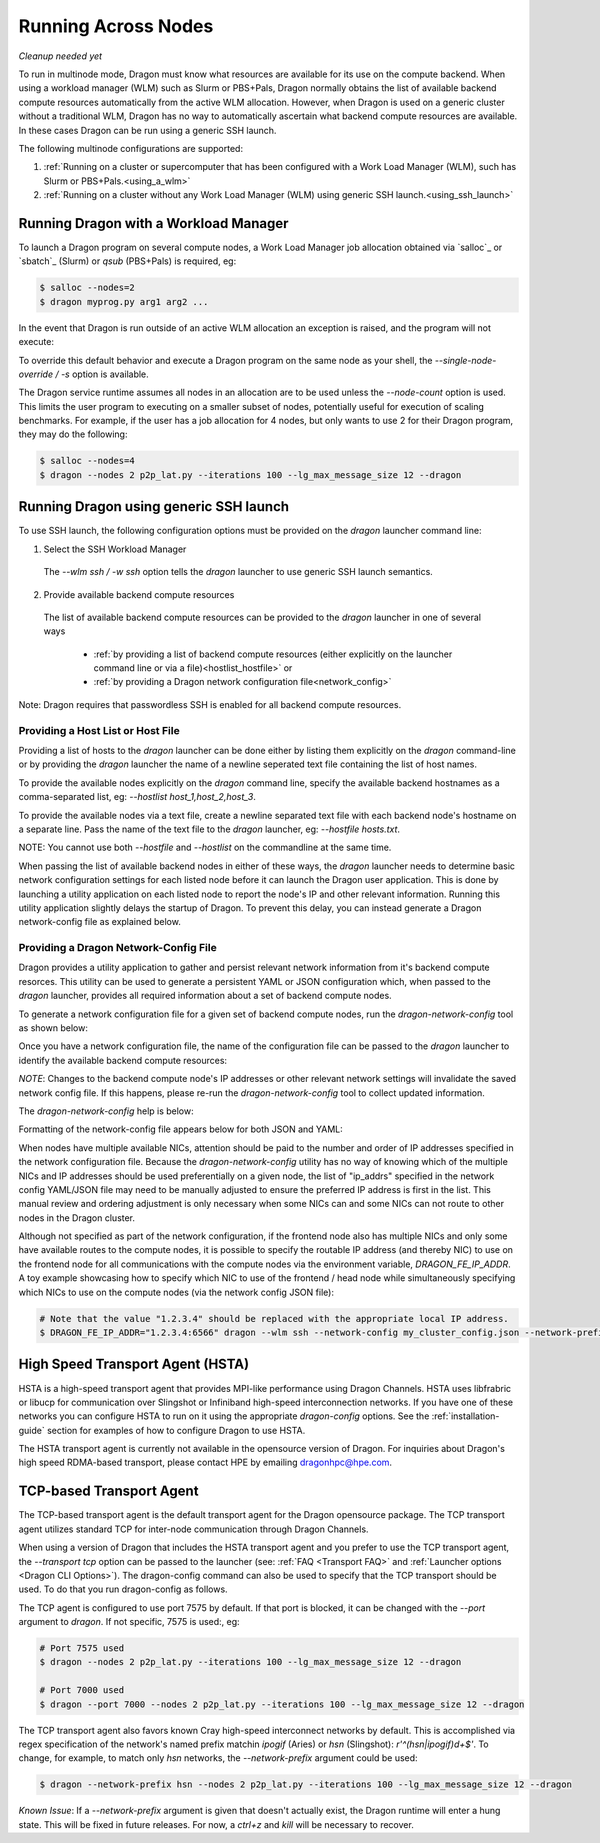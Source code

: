 .. _multinode:

Running Across Nodes
++++++++++++++++++++

*Cleanup needed yet*

To run in multinode mode, Dragon must know what resources are available for its use on the
compute backend. When using a workload manager (WLM) such as Slurm or PBS+Pals, Dragon normally
obtains the list of available backend compute resources automatically from the active WLM
allocation. However, when Dragon is used on a generic cluster without a traditional WLM,
Dragon has no way to automatically ascertain what backend compute resources are available.
In these cases Dragon can be run using a generic SSH launch.

The following multinode configurations are supported:

1. :ref:`Running on a cluster or supercomputer that has been configured with a Work Load Manager (WLM), such has Slurm or PBS+Pals.<using_a_wlm>`
2. :ref:`Running on a cluster without any Work Load Manager (WLM) using generic SSH launch.<using_ssh_launch>`

.. _using_a_wlm:

Running Dragon with a Workload Manager
--------------------------------------
To launch a Dragon program on several compute nodes, a Work Load Manager job allocation
obtained via `salloc`_ or `sbatch`_ (Slurm) or `qsub` (PBS+Pals) is required, eg:

.. code-block:: bash

    $ salloc --nodes=2
    $ dragon myprog.py arg1 arg2 ...

In the event that Dragon is run outside of an active WLM allocation an exception is
raised, and the program will not execute:

.. code-block:: bash
    :caption: Dragon exception when no WLM allocation exists:

    $ dragon p2p_lat.py --iterations 100 --lg_max_message_size 12 --dragon

    RuntimeError: Executing in a Slurm environment, but with no job allocation.
    Resubmit as part of an 'salloc' or 'sbatch' execution

To override this default behavior and execute a Dragon program on the same node as your shell,
the `--single-node-override / -s` option is available.

The Dragon service runtime assumes all nodes in an allocation are to be used unless the `--node-count` option is used.
This limits the user program to executing on a smaller subset of nodes, potentially useful for execution of scaling
benchmarks. For example, if the user has a job allocation for 4 nodes, but only wants to use 2 for their Dragon program,
they may do the following:

.. code-block:: bash

    $ salloc --nodes=4
    $ dragon --nodes 2 p2p_lat.py --iterations 100 --lg_max_message_size 12 --dragon

.. _using_ssh_launch:

Running Dragon using generic SSH launch
---------------------------------------

To use SSH launch, the following configuration options must be provided on the `dragon`
launcher command line:

1. Select the SSH Workload Manager
  The `--wlm ssh / -w ssh` option tells the `dragon` launcher to use generic SSH launch
  semantics.

2. Provide available backend compute resources
  The list of available backend compute resources can be provided to the `dragon` launcher in
  one of several ways

    * :ref:`by providing a list of backend compute resources (either explicitly on the launcher command line or via a file)<hostlist_hostfile>` or
    * :ref:`by providing a Dragon network configuration file<network_config>`

Note: Dragon requires that passwordless SSH is enabled for all backend compute resources.

.. _hostlist_hostfile:

Providing a Host List or Host File
^^^^^^^^^^^^^^^^^^^^^^^^^^^^^^^^^^

Providing a list of hosts to the `dragon` launcher can be done either by listing them explicitly
on the `dragon` command-line or by providing the `dragon` launcher the name of a newline
seperated text file containing the list of host names.

To provide the available nodes explicitly on the `dragon` command line, specify the available
backend hostnames as a comma-separated list, eg: `--hostlist host_1,host_2,host_3`.

.. code-block:: shell
  :name: host_list
  :caption: **Providing a list of hosts via the command line**

  $ dragon -w ssh -t tcp --hostlist host_1,host_2,host_3 [PROG]

To provide the available nodes via a text file, create a newline separated text file with each
backend node's hostname on a separate line. Pass the name of the text file to the `dragon`
launcher, eg: `--hostfile hosts.txt`.

.. code-block:: shell
  :name: host_file
  :caption: **Providing a list of hosts via a text file**

  $ cat hosts.txt
  host_1
  host_2
  host_3
  $ dragon -w ssh -t tcp --hostfile hosts.txt [PROG]

NOTE: You cannot use both `--hostfile` and `--hostlist` on the commandline at the same time.

When passing the list of available backend nodes in either of these ways, the `dragon` launcher
needs to determine basic network configuration settings for each listed node before it can launch
the Dragon user application. This is done by launching a utility application on each listed node
to report the node's IP and other relevant information. Running this utility application slightly
delays the startup of Dragon. To prevent this delay, you can instead generate a Dragon
network-config file as explained below.

.. _network_config:

Providing a Dragon Network-Config File
^^^^^^^^^^^^^^^^^^^^^^^^^^^^^^^^^^^^^^

Dragon provides a utility application to gather and persist relevant network information
from it's backend compute resorces. This utility can be used to generate a persistent YAML
or JSON configuration which, when passed to the `dragon` launcher, provides all
required information about a set of backend compute nodes.

To generate a network configuration file for a given set of backend compute nodes, run the
`dragon-network-config` tool as shown below:

.. code-block:: shell
  :name: ex_run_network_config
  :caption: **Example of how to run the dragon-network-config tool**

  $ dragon-network-config -w ssh --hostlist host1,host2,host3,host4 -j
  $  ls ssh.json
  ssh.json

Once you have a network configuration file, the name of the configuration file can
be passed to the `dragon` launcher to identify the available backend compute resources:

.. code-block:: shell
  :name: host_list
  :caption: **Providing a list of hosts via the command line**

  $ dragon -w ssh -t tcp --network-config ssh.json [PROG]

*NOTE*: Changes to the backend compute node's IP addresses or other relevant network
settings will invalidate the saved network config file. If this happens, please
re-run the `dragon-network-config` tool to collect updated information.

The `dragon-network-config` help is below:

.. autodocstringonly:: dragon.launcher.network_config.main

Formatting of the network-config file appears below for both JSON and YAML:

.. code-block:: YAML
  :name: yaml_network_config
  :linenos:
  :caption: **Example of YAML formatted network configuration file**

  '0':
    h_uid: null
    host_id: 18446744071562724608
    ip_addrs:
    - 10.128.0.5:6565
    is_primary: true
    name: nid00004
    num_cpus: 0
    physical_mem: 0
    shep_cd: ''
    state: 4
  '1':
    h_uid: null
    host_id: 18446744071562724864
    ip_addrs:
    - 10.128.0.6:6565
    is_primary: false
    name: nid00005
    num_cpus: 0
    physical_mem: 0
    shep_cd: ''
    state: 4

.. code-block:: JSON
  :name: json_network_config
  :linenos:
  :caption: **Example of JSON formatted network configuration file**

  {
    "0": {
          "state": 4,
          "h_uid": null,
          "name": "nid00004",
          "is_primary": true,
          "ip_addrs": [
              "10.128.0.5:6565"
          ],
          "host_id": 18446744071562724608,
          "num_cpus": 0,
          "physical_mem": 0,
          "shep_cd": ""
      },
      "1": {
          "state": 4,
          "h_uid": null,
          "name": "nid00005",
          "is_primary": false,
          "ip_addrs": [
              "10.128.0.6:6565"
          ],
          "host_id": 18446744071562724864,
          "num_cpus": 0,
          "physical_mem": 0,
          "shep_cd": ""
      }
  }

When nodes have multiple available NICs, attention should be paid to the number and order of
IP addresses specified in the network configuration file.  Because the `dragon-network-config`
utility has no way of knowing which of the multiple NICs and IP addresses should be used
preferentially on a given node, the list of "ip_addrs" specified in the network config
YAML/JSON file may need to be manually adjusted to ensure the preferred IP address is first
in the list. This manual review and ordering adjustment is only necessary when some NICs can
and some NICs can not route to other nodes in the Dragon cluster.

Although not specified as part of the network configuration, if the frontend node also has
multiple NICs and only some have available routes to the compute nodes, it is possible to
specify the routable IP address (and thereby NIC) to use on the frontend node for all
communications with the compute nodes via the environment variable, `DRAGON_FE_IP_ADDR`.
A toy example showcasing how to specify which NIC to use of the frontend / head node
while simultaneously specifying which NICs to use on the compute nodes (via the network
config JSON file):

.. code-block:: bash

    # Note that the value "1.2.3.4" should be replaced with the appropriate local IP address.
    $ DRAGON_FE_IP_ADDR="1.2.3.4:6566" dragon --wlm ssh --network-config my_cluster_config.json --network-prefix '' my_user_code.py

.. _transport_agents:

High Speed Transport Agent (HSTA)
---------------------------------

HSTA is a high-speed transport agent that provides MPI-like performance using
Dragon Channels. HSTA uses libfrabric or libucp for communication over Slingshot
or Infiniband high-speed interconnection networks. If you have one of these networks
you can configure HSTA to run on it using the appropriate `dragon-config` options. See
the :ref:`installation-guide` section for examples of how to configure Dragon to use HSTA.

The HSTA transport agent is currently not available in the opensource version of
Dragon. For inquiries about Dragon's high speed RDMA-based transport, please
contact HPE by emailing dragonhpc@hpe.com.

.. _tcp_transport_agent:

TCP-based Transport Agent
-------------------------

The TCP-based transport agent is the default transport agent
for the Dragon opensource package. The TCP transport agent utilizes standard TCP
for inter-node communication through Dragon Channels.

When using a version of Dragon that includes the HSTA transport agent and you prefer to
use the TCP transport agent, the `--transport tcp` option can be passed to the launcher (see:
:ref:`FAQ <Transport FAQ>` and :ref:`Launcher options <Dragon CLI Options>`). The dragon-config
command can also be used to specify that the TCP transport should be used. To do that you run
dragon-config as follows.

.. code-block:: console
  dragon-config -a 'tcp-runtime=True'

The TCP agent is configured to use port 7575 by default. If that port is blocked,
it can be changed with the `--port` argument to `dragon`. If not specific,
7575 is used:, eg:

.. code-block:: bash

    # Port 7575 used
    $ dragon --nodes 2 p2p_lat.py --iterations 100 --lg_max_message_size 12 --dragon

    # Port 7000 used
    $ dragon --port 7000 --nodes 2 p2p_lat.py --iterations 100 --lg_max_message_size 12 --dragon

The TCP transport agent also favors known Cray high-speed interconnect networks by default. This is accomplished via
regex specification of the network's named prefix matchin `ipogif` (Aries) or `hsn` (Slingshot): `r'^(hsn|ipogif)\d+$'`.
To change, for example, to match only `hsn` networks, the `--network-prefix` argument could be used:

.. code-block:: bash

    $ dragon --network-prefix hsn --nodes 2 p2p_lat.py --iterations 100 --lg_max_message_size 12 --dragon


*Known Issue*: If a `--network-prefix` argument is given that doesn't actually exist, the Dragon runtime will enter
a hung state. This will be fixed in future releases. For now, a `ctrl+z` and `kill` will be necessary to recover.
